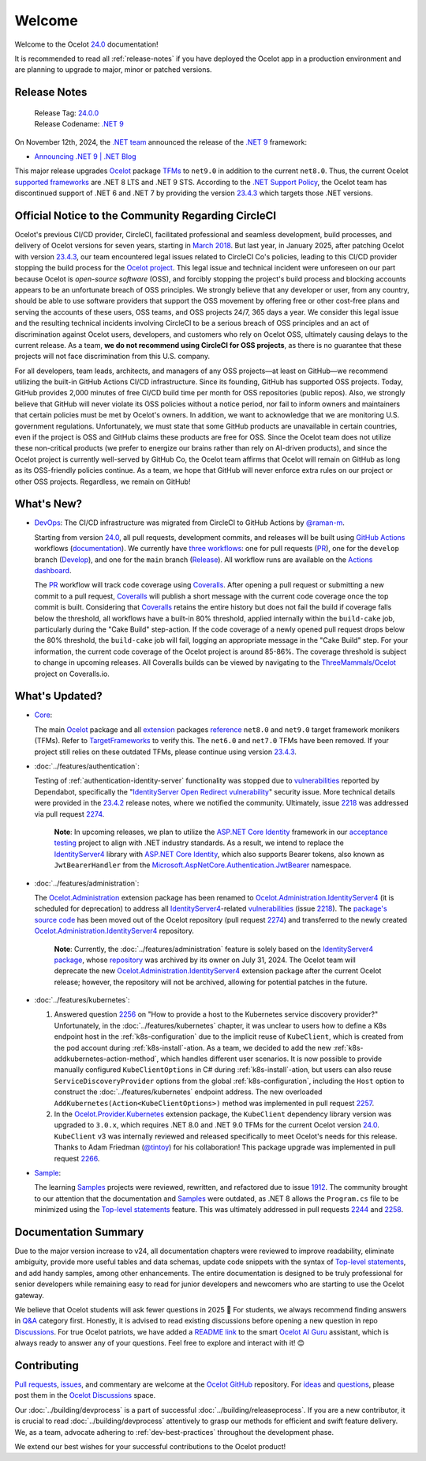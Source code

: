 .. _23.4.2: https://github.com/ThreeMammals/Ocelot/releases/tag/23.4.2
.. _23.4.3: https://github.com/ThreeMammals/Ocelot/releases/tag/23.4.3
.. _24.0: https://github.com/ThreeMammals/Ocelot/releases/tag/24.0.0
.. _24.0.0: https://github.com/ThreeMammals/Ocelot/releases/tag/24.0.0
.. _.NET 9: https://dotnet.microsoft.com/en-us/download/dotnet/9.0
.. _Ocelot: https://www.nuget.org/packages/Ocelot
.. role::  htm(raw)
    :format: html

.. _welcome:

#######
Welcome
#######

Welcome to the Ocelot `24.0`_ documentation!

It is recommended to read all :ref:`release-notes` if you have deployed the Ocelot app in a production environment and are planning to upgrade to major, minor or patched versions.

.. _release-notes:

Release Notes
-------------

  | Release Tag: `24.0.0`_
  | Release Codename: `.NET 9`_

On November 12th, 2024, the `.NET team <https://devblogs.microsoft.com/dotnet/author/dotnet/>`_ announced the release of the `.NET 9`_ framework:

* `Announcing .NET 9 | .NET Blog <https://devblogs.microsoft.com/dotnet/announcing-dotnet-9/>`_

This major release upgrades `Ocelot`_ package `TFMs <https://learn.microsoft.com/en-us/dotnet/standard/frameworks#latest-versions>`_ to ``net9.0`` in addition to the current ``net8.0``.
Thus, the current Ocelot `supported frameworks <https://dotnet.microsoft.com/en-us/platform/support/policy/dotnet-core#lifecycle>`_ are .NET 8 LTS and .NET 9 STS.
According to the `.NET Support Policy <https://dotnet.microsoft.com/en-us/platform/support/policy>`_, the Ocelot team has discontinued support of .NET 6 and .NET 7 by providing the version `23.4.3`_ which targets those .NET versions.

Official Notice to the Community Regarding CircleCI
---------------------------------------------------

Ocelot's previous CI/CD provider, CircleCI, facilitated professional and seamless development, build processes, and delivery of Ocelot versions for seven years, starting in `March 2018 <https://github.com/ThreeMammals/Ocelot/pull/283>`_.
But last year, in January 2025, after patching Ocelot with version `23.4.3`_, our team encountered legal issues related to CircleCI Co's policies, leading to this CI/CD provider stopping the build process for the `Ocelot project <https://app.circleci.com/pipelines/github/ThreeMammals/Ocelot>`_.
This legal issue and technical incident were unforeseen on our part because Ocelot is *open-source software* (OSS), and forcibly stopping the project's build process and blocking accounts appears to be an unfortunate breach of OSS principles.
We strongly believe that any developer or user, from any country, should be able to use software providers that support the OSS movement by offering free or other cost-free plans and serving the accounts of these users, OSS teams, and OSS projects 24/7, 365 days a year.
We consider this legal issue and the resulting technical incidents involving CircleCI to be a serious breach of OSS principles and an act of discrimination against Ocelot users, developers, and customers who rely on Ocelot OSS, ultimately causing delays to the current release.
As a team, **we do not recommend using CircleCI for OSS projects**, as there is no guarantee that these projects will not face discrimination from this U.S. company.

For all developers, team leads, architects, and managers of any OSS projects—at least on GitHub—we recommend utilizing the built-in GitHub Actions CI/CD infrastructure.
Since its founding, GitHub has supported OSS projects. Today, GitHub provides 2,000 minutes of free CI/CD build time per month for OSS repositories (public repos).
Also, we strongly believe that GitHub will never violate its OSS policies without a notice period, nor fail to inform owners and maintainers that certain policies must be met by Ocelot's owners.
In addition, we want to acknowledge that we are monitoring U.S. government regulations.
Unfortunately, we must state that some GitHub products are unavailable in certain countries, even if the project is OSS and GitHub claims these products are free for OSS.
Since the Ocelot team does not utilize these non-critical products (we prefer to energize our brains rather than rely on AI-driven products), and since the Ocelot project is currently well-served by GitHub Co, the Ocelot team affirms that Ocelot will remain on GitHub as long as its OSS-friendly policies continue.
As a team, we hope that GitHub will never enforce extra rules on our project or other OSS projects.
Regardless, we remain on GitHub!

What's New?
-----------

.. _@raman-m: https://github.com/raman-m
.. _DevOps: https://github.com/ThreeMammals/Ocelot/labels/DevOps

- `DevOps`_: The CI/CD infrastructure was migrated from CircleCI to GitHub Actions by `@raman-m`_.

  .. _PR: https://github.com/ThreeMammals/Ocelot/blob/main/.github/workflows/pr.yml
  .. _Develop: https://github.com/ThreeMammals/Ocelot/blob/main/.github/workflows/develop.yml
  .. _Release: https://github.com/ThreeMammals/Ocelot/blob/main/.github/workflows/release.yml
  .. _three workflows: https://github.com/ThreeMammals/Ocelot/tree/main/.github/workflows
  .. _documentation: https://docs.github.com/en/actions
  .. _GitHub Actions: https://github.com/features/actions
  .. _Coveralls: https://coveralls.io/
  .. _ThreeMammals/Ocelot: https://coveralls.io/github/ThreeMammals/Ocelot

  Starting from version `24.0`_, all pull requests, development commits, and releases will be built using `GitHub Actions`_ workflows (`documentation`_).
  We currently have `three workflows`_: one for pull requests (`PR`_), one for the ``develop`` branch (`Develop`_), and one for the ``main`` branch (`Release`_).
  All workflow runs are available on the `Actions dashboard <https://github.com/ThreeMammals/Ocelot/actions>`_.

  The `PR`_ workflow will track code coverage using `Coveralls`_.
  After opening a pull request or submitting a new commit to a pull request, `Coveralls`_ will publish a short message with the current code coverage once the top commit is built.
  Considering that `Coveralls`_ retains the entire history but does not fail the build if coverage falls below the threshold, all workflows have a built-in 80% threshold,
  applied internally within the ``build-cake`` job, particularly during the "Cake Build" step-action.
  If the code coverage of a newly opened pull request drops below the 80% threshold, the ``build-cake`` job will fail, logging an appropriate message in the "Cake Build" step.
  For your information, the current code coverage of the Ocelot project is around 85-86%. The coverage threshold is subject to change in upcoming releases.
  All Coveralls builds can be viewed by navigating to the `ThreeMammals/Ocelot`_ project on Coveralls.io.

What's Updated?
---------------

.. _1912: https://github.com/ThreeMammals/Ocelot/issues/1912
.. _2218: https://github.com/ThreeMammals/Ocelot/issues/2218
.. _2274: https://github.com/ThreeMammals/Ocelot/pull/2274
.. _TargetFrameworks: https://github.com/search?q=repo%3AThreeMammals%2FOcelot%20%3CTargetFrameworks%3E&type=code
.. _reference: https://github.com/search?q=repo%3AThreeMammals%2FOcelot%20%3CTargetFrameworks%3E&type=code
.. _extension: https://www.nuget.org/profiles/ThreeMammals
.. _vulnerabilities: https://github.com/ThreeMammals/Ocelot/security/dependabot
.. _ASP.NET Core Identity: https://learn.microsoft.com/en-us/aspnet/core/security/authentication/identity
.. _acceptance testing: https://github.com/ThreeMammals/Ocelot/tree/develop/test/Ocelot.AcceptanceTests
.. _Microsoft.AspNetCore.Authentication.JwtBearer: https://learn.microsoft.com/en-us/dotnet/api/microsoft.aspnetcore.authentication.jwtbearer
.. _IdentityServer4: https://github.com/DuendeArchive/IdentityServer4

.. - |Core|_:

- `Core <https://github.com/ThreeMammals/Ocelot/labels/Core>`_:

  The main `Ocelot`_ package and all `extension`_ packages `reference`_ ``net8.0`` and ``net9.0`` target framework monikers (TFMs).
  Refer to `TargetFrameworks`_ to verify this.
  The ``net6.0`` and ``net7.0`` TFMs have been removed.
  If your project still relies on these outdated TFMs, please continue using version `23.4.3`_.

  .. |Core| replace:: **Core**
  .. _Core: https://github.com/ThreeMammals/Ocelot/labels/Core

- :doc:`../features/authentication`:

  Testing of :ref:`authentication-identity-server` functionality was stopped due to `vulnerabilities`_ reported by Dependabot,
  specifically the "`IdentityServer Open Redirect vulnerability <https://github.com/ThreeMammals/Ocelot/security/dependabot?q=is%3Aclosed+IdentityServer>`_" security issue.
  More technical details were provided in the `23.4.2`_ release notes, where we notified the community.
  Ultimately, issue `2218`_ was addressed via pull request `2274`_.

    **Note**: In upcoming releases, we plan to utilize the `ASP.NET Core Identity`_ framework in our `acceptance testing`_ project to align with .NET industry standards.
    As a result, we intend to replace the `IdentityServer4`_ library with `ASP.NET Core Identity`_, which also supports Bearer tokens, also known as ``JwtBearerHandler`` from the `Microsoft.AspNetCore.Authentication.JwtBearer`_ namespace.

- :doc:`../features/administration`:

  The `Ocelot.Administration`_ extension package has been renamed to `Ocelot.Administration.IdentityServer4`_ (it is scheduled for deprecation) to address all `IdentityServer4`_-related `vulnerabilities`_ (issue `2218`_).
  The `package's source code <https://github.com/ThreeMammals/Ocelot/tree/release/23.4/src/Ocelot.Administration>`_ has been moved out of the Ocelot repository (pull request `2274`_) and transferred to the newly created `Ocelot.Administration.IdentityServer4`_ repository.

    **Note**: Currently, the :doc:`../features/administration` feature is solely based on the `IdentityServer4 package <https://github.com/ThreeMammals/Ocelot/blob/release/23.4/src/Ocelot.Administration/Ocelot.Administration.csproj#L38>`_, whose `repository <https://github.com/IdentityServer/IdentityServer4>`_ was archived by its owner on July 31, 2024.
    The Ocelot team will deprecate the new `Ocelot.Administration.IdentityServer4`_ extension package after the current Ocelot release; however, the repository will not be archived, allowing for potential patches in the future.

  .. _Ocelot.Administration: https://www.nuget.org/packages/Ocelot.Administration
  .. _Ocelot.Administration.IdentityServer4: https://github.com/ThreeMammals/Ocelot.Administration.IdentityServer4

- :doc:`../features/kubernetes`:

  1. Answered question `2256`_ on "How to provide a host to the Kubernetes service discovery provider?"
     Unfortunately, in the :doc:`../features/kubernetes` chapter, it was unclear to users how to define a K8s endpoint host in the :ref:`k8s-configuration` due to the implicit reuse of ``KubeClient``, which is created from the pod account during :ref:`k8s-install`-ation.
     As a team, we decided to add the new :ref:`k8s-addkubernetes-action-method`, which handles different user scenarios.
     It is now possible to provide manually configured ``KubeClientOptions`` in C# during :ref:`k8s-install`-ation, but users can also reuse ``ServiceDiscoveryProvider`` options from the global :ref:`k8s-configuration`, including the ``Host`` option to construct the :doc:`../features/kubernetes` endpoint address.
     The new overloaded ``AddKubernetes(Action<KubeClientOptions>)`` method was implemented in pull request `2257`_.

  2. In the `Ocelot.Provider.Kubernetes`_ extension package, the ``KubeClient`` dependency library version was upgraded to ``3.0.x``, which requires .NET 8.0 and .NET 9.0 TFMs for the current Ocelot version `24.0`_.
     ``KubeClient`` v3 was internally reviewed and released specifically to meet Ocelot's needs for this release. Thanks to Adam Friedman (`@tintoy`_) for his collaboration!
     This package upgrade was implemented in pull request `2266`_.

  .. _2256: https://github.com/ThreeMammals/Ocelot/discussions/2256
  .. _2257: https://github.com/ThreeMammals/Ocelot/pull/2257
  .. _2266: https://github.com/ThreeMammals/Ocelot/pull/2266
  .. _Ocelot.Provider.Kubernetes: https://www.nuget.org/packages/Ocelot.Provider.Kubernetes/
  .. _@tintoy: https://github.com/tintoy

- `Sample <https://github.com/ThreeMammals/Ocelot/labels/sample>`_:

  The learning `Samples`_ projects were reviewed, rewritten, and refactored due to issue `1912`_.
  The community brought to our attention that the documentation and `Samples`_ were outdated, as .NET 8 allows the ``Program.cs`` file to be minimized using the `Top-level statements`_ feature.
  This was ultimately addressed in pull requests `2244`_ and `2258`_.

  .. _2244: https://github.com/ThreeMammals/Ocelot/pull/2244
  .. _2258: https://github.com/ThreeMammals/Ocelot/pull/2258
  .. _Samples: https://github.com/ThreeMammals/Ocelot/tree/main/samples
  .. _Top-level statements: https://learn.microsoft.com/en-us/dotnet/csharp/fundamentals/program-structure/top-level-statements

Documentation Summary
---------------------

Due to the major version increase to v24, all documentation chapters were reviewed to improve readability, eliminate ambiguity, provide more useful tables and data schemas, update code snippets with the syntax of `Top-level statements`_, and add handy samples, among other enhancements.
The entire documentation is designed to be truly professional for senior developers while remaining easy to read for junior developers and newcomers who are starting to use the Ocelot gateway.

We believe that Ocelot students will ask fewer questions in 2025 🙂
For students, we always recommend finding answers in `Q&A`_ category first.
Honestly, it is advised to read existing discussions before opening a new question in repo `Discussions`_.
For true Ocelot patriots, we have added a `README link`_ to the smart `Ocelot AI Guru`_ assistant, which is always ready to answer any of your questions.
Feel free to explore and interact with it! 😊

.. _Q&A: https://github.com/ThreeMammals/Ocelot/discussions/categories/q-a
.. _Discussions: https://github.com/ThreeMammals/Ocelot/discussions
.. _README link: https://github.com/ThreeMammals/Ocelot?tab=readme-ov-file#documentation
.. _Ocelot AI Guru: https://gurubase.io/g/ocelot

Contributing
------------

.. |octocat| image:: images/octocat.png
  :alt: octocat
  :height: 25
  :class: img-valign-middle
  :target: https://github.com/ThreeMammals/Ocelot/
.. _Pull requests: https://github.com/ThreeMammals/Ocelot/pulls
.. _issues: https://github.com/ThreeMammals/Ocelot/issues
.. _Ocelot GitHub: https://github.com/ThreeMammals/Ocelot/
.. _Ocelot Discussions: https://github.com/ThreeMammals/Ocelot/discussions
.. _ideas: https://github.com/ThreeMammals/Ocelot/discussions/categories/ideas
.. _questions: https://github.com/ThreeMammals/Ocelot/discussions/categories/q-a

`Pull requests`_, `issues`_, and commentary are welcome at the `Ocelot GitHub`_ repository.
For `ideas`_ and `questions`_, please post them in the `Ocelot Discussions`_ space. |octocat|

Our :doc:`../building/devprocess` is a part of successful :doc:`../building/releaseprocess`.
If you are a new contributor, it is crucial to read :doc:`../building/devprocess` attentively to grasp our methods for efficient and swift feature delivery.
We, as a team, advocate adhering to :ref:`dev-best-practices` throughout the development phase.

We extend our best wishes for your successful contributions to the Ocelot product! |octocat|
